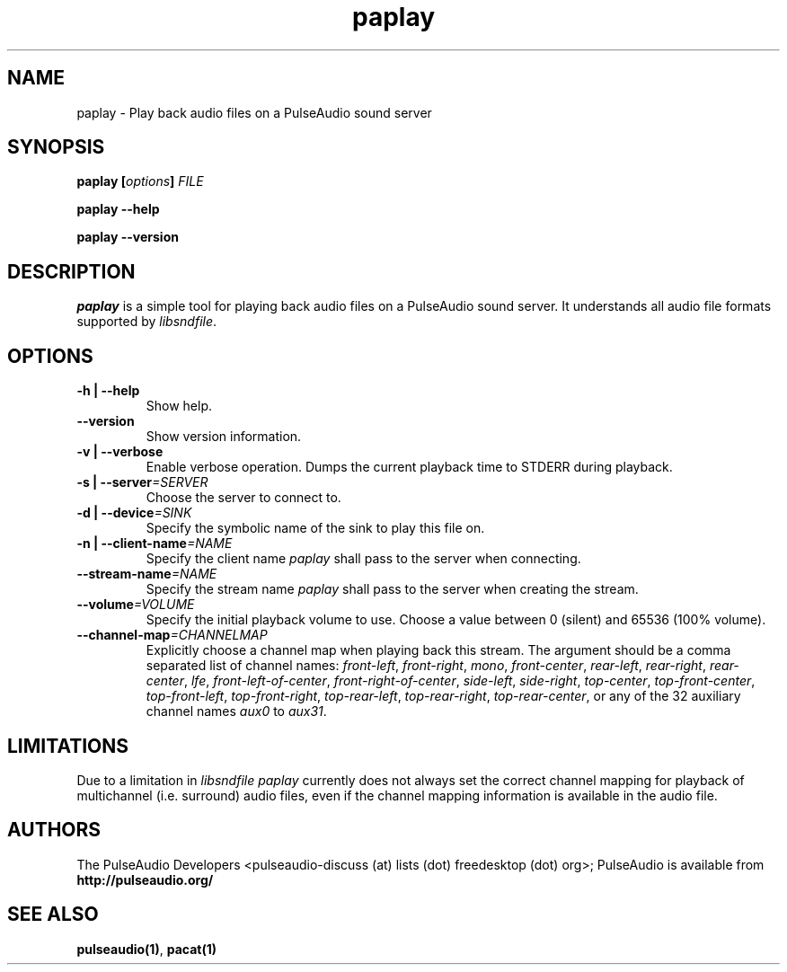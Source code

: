 .TH paplay 1 User Manuals
.SH NAME
paplay \- Play back audio files on a PulseAudio sound server
.SH SYNOPSIS
\fBpaplay [\fIoptions\fB] \fIFILE\fB

paplay --help\fB

paplay --version\fB
\f1
.SH DESCRIPTION
\fIpaplay\f1 is a simple tool for playing back audio files on a PulseAudio sound server. It understands all audio file formats supported by \fIlibsndfile\f1.
.SH OPTIONS
.TP
\fB-h | --help\f1
Show help.
.TP
\fB--version\f1
Show version information.
.TP
\fB-v | --verbose\f1
Enable verbose operation. Dumps the current playback time to STDERR during playback.
.TP
\fB-s | --server\f1\fI=SERVER\f1
Choose the server to connect to.
.TP
\fB-d | --device\f1\fI=SINK\f1
Specify the symbolic name of the sink to play this file on.
.TP
\fB-n | --client-name\f1\fI=NAME\f1
Specify the client name \fIpaplay\f1 shall pass to the server when connecting.
.TP
\fB--stream-name\f1\fI=NAME\f1
Specify the stream name \fIpaplay\f1 shall pass to the server when creating the stream.
.TP
\fB--volume\f1\fI=VOLUME\f1
Specify the initial playback volume to use. Choose a value between 0 (silent) and 65536 (100% volume).
.TP
\fB--channel-map\f1\fI=CHANNELMAP\f1
Explicitly choose a channel map when playing back this stream. The argument should be a comma separated list of channel names: \fIfront-left\f1, \fIfront-right\f1, \fImono\f1, \fIfront-center\f1, \fIrear-left\f1, \fIrear-right\f1, \fIrear-center\f1, \fIlfe\f1, \fIfront-left-of-center\f1, \fIfront-right-of-center\f1, \fIside-left\f1, \fIside-right\f1, \fItop-center\f1, \fItop-front-center\f1, \fItop-front-left\f1, \fItop-front-right\f1, \fItop-rear-left\f1, \fItop-rear-right\f1, \fItop-rear-center\f1, or any of the 32 auxiliary channel names \fIaux0\f1 to \fIaux31\f1.
.SH LIMITATIONS
Due to a limitation in \fIlibsndfile\f1 \fIpaplay\f1 currently does not always set the correct channel mapping for playback of multichannel (i.e. surround) audio files, even if the channel mapping information is available in the audio file.
.SH AUTHORS
The PulseAudio Developers <pulseaudio-discuss (at) lists (dot) freedesktop (dot) org>; PulseAudio is available from \fBhttp://pulseaudio.org/\f1
.SH SEE ALSO
\fBpulseaudio(1)\f1, \fBpacat(1)\f1
